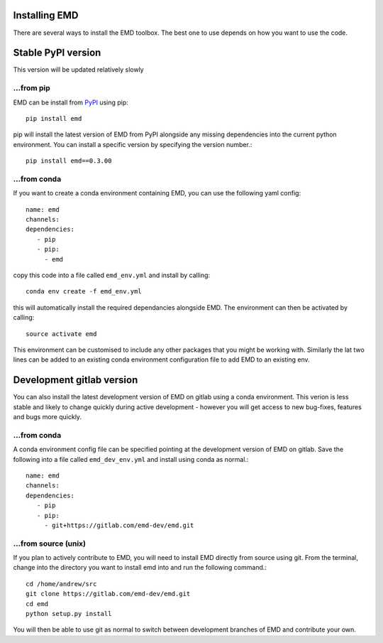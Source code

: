 Installing EMD
=================================

There are several ways to install the EMD toolbox. The best one to use depends
on how you want to use the code.


Stable PyPI version
===================

This version will be updated relatively slowly

...from pip
"""""""""""

EMD can be install from `PyPI <https://pypi.org/project/emd/>`_ using pip::

    pip install emd

pip will install the latest version of EMD from PyPI alongside any missing dependencies into the current python environment. You can install a specific version by specifying the version number.::

    pip install emd==0.3.00

...from conda
"""""""""""""

If you want to create a conda environment containing EMD, you can use the following yaml config::

    name: emd
    channels:
    dependencies:
       - pip
       - pip:
         - emd

copy this code into a file called ``emd_env.yml`` and install by calling::

    conda env create -f emd_env.yml

this will automatically install the required dependancies alongside EMD. The environment can then be activated by calling::

    source activate emd

This environment can be customised to include any other packages that you might be working with. Similarly the lat two lines can be added to an existing conda environment configuration file to add EMD to an existing env.



Development gitlab version
==========================

You can also install the latest development version of EMD on gitlab using a
conda environment. This verion is less stable and likely to change quickly
during active development - however you will get access to new bug-fixes, 
features and bugs more quickly.

...from conda
"""""""""""""

A conda environment config file can be specified pointing at the development version of EMD on gitlab. Save the following into a file called ``emd_dev_env.yml`` and install using conda as normal.::

    name: emd
    channels:
    dependencies:
       - pip
       - pip:
         - git+https://gitlab.com/emd-dev/emd.git


...from source (unix)
"""""""""""""""""""""

If you plan to actively contribute to EMD, you will need to install EMD directly from source using git. From the terminal, change into the directory you want to install emd into and run the following command.::


    cd /home/andrew/src
    git clone https://gitlab.com/emd-dev/emd.git
    cd emd
    python setup.py install

You will then be able to use git as normal to switch between development branches of EMD and contribute your own.
